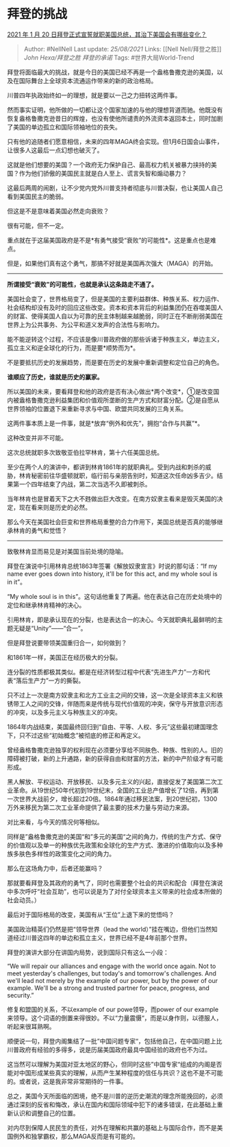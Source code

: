* 拜登的挑战
  :PROPERTIES:
  :CUSTOM_ID: 拜登的挑战
  :END:

[[https://www.zhihu.com/question/440372225/answer/1689121348][2021 年 1
月 20 日拜登正式宣誓就职美国总统，其治下美国会有哪些变化？]]

#+BEGIN_QUOTE
  Author: #NellNell Last update: /25/08/2021/ Links: [[Nell
  Nell/拜登之胜]] [[John Hexa/拜登之胜]] [[拜登的承诺]] Tags:
  #世界大局World-Trend
#+END_QUOTE

拜登将面临最大的挑战，就是今日的美国已经不再是一个盎格鲁撒克逊的美国，以及在国际舞台上全球资本流通运作带来的新的政治格局。

川普四年执政始终如一的理想，就是要以一己之力扭转这两件事。

然而事实证明，他所做的一切都让这个国家加速的与他的理想背道而驰。他既没有恢复盎格鲁撒克逊昔日的辉煌，也没有使他所谴责的外流资本返回本土，同时加剧了美国的单边孤立和国际领袖地位的丧失。

只有他的追随者们愿意相信，未来的四年MAGA终会实现。但1月6日国会山事件，让很多人这最后一点幻想也破灭了。

这就是他们想要的美国？一个政府无力保护自己、最高权力机关被暴力挟持的美国？作为他们骄傲的美国民主就是白人至上、谎言失智和煽动暴力？

这最后两周的闹剧，让不少党内党外川普支持者彻底与川普决裂，也让美国人自己看到美国民主的脆弱。

但这是不是意味着美国必然走向衰败？

很有可能，但不一定。

重点就在于这届美国政府是不是*有勇气接受“衰败”的可能性*。这是重点也是难点。

但是，如果他们真有这个勇气，那搞不好就是美国再次强大（MAGA）的开始。

--------------

*所谓接受“衰败”的可能性，也就是承认这条路走不通了。*

美国社会变了，世界格局变了，但是美国的主要利益群体、种族关系、权力运作、社会结构却没有及时的回应这些改变。资本和资本背后的利益集团仍在吞噬美国人的财富、使得美国人自以为可靠的民主体制越来越脆弱，同时正在不断削弱美国在世界上为公共事务、为公平和道义发声的合法性与影响力。

能不能逆转这个过程，不应该是像川普政府做的那些诉诸于种族主义，单边主义，孤立主义和逆全球化的行为，而是要*顺势而为*。

不是要抵抗历史的发展趋势，而是要在历史的发展中重新调整和定位自己的角色。

*谁顺应了历史，谁就是历史的赢家。*

所以美国的未来，要看拜登和他的政府是否有决心做出*两个改变*，①是改变国内被盎格鲁撒克逊利益集团和价值观所垄断的生产方式和财富分配。②是自愿从世界领袖的位置退下来重新寻求与中国、欧盟共同发展的三角关系。

这两件事本质上是一件事，就是*放弃“例外和优先”，拥抱“合作与共赢”*。

这种改变并非不可能。

这次总统就职多次致敬亚伯拉罕林肯，第十六任美国总统。

至少在两个人的演讲中，都讲到林肯1861年的就职典礼。受到内战和刺杀的威胁，林肯秘密前往华盛顿就职，临行前与亲朋告别时，知道这次任命凶多吉少。结果第一个四年结束了内战，第二次当选不久即被刺杀。

当年林肯也是冒着天下之大不韪做出巨大改变。在南方奴隶主看来是毁灭美国的决定，现在看来则是历史的必然。

那么今天在美国社会巨变和世界格局重整的合力作用下，美国总统是否真的能够继承林肯的勇气和觉悟？

--------------

致敬林肯显而易见是对美国当前处境的隐喻。

拜登在演说中引用林肯总统1863年签署《解放奴隶宣言》时说的那句话：“If my
name ever goes down into history, it'll be for this act, and my whole
soul is in it”。

“My whole soul is in
this”。这句话他重复了两遍。他在表达自己在历史处境中的定位和继承林肯精神的决心。

引用林肯，即是承认现在的分裂，也是表达合一的决心。今天就职典礼最鲜明的主题无疑是“Unity”------“合一”。

但是拜登说要带领美国重归合一，如何做到？

和1861年一样，美国正在经历极大的分裂。

连分裂的性质都极其类似。都是在经济转型过程中代表“先进生产力”一方和代表“落后生产力”一方的撕裂。

只不过上一次是南方奴隶主和北方工业主之间的交锋，这一次是全球资本主义和铁锈带工人之间的交锋，伴随而来是传统与现代价值观的冲突，保守与开放意识形态的冲突，以及多元主义与种族主义的冲突。

1864年内战结束，美国最终回归到“自由、平等、人权、多元”这些最初建国理念下，只不过这些“初始概念”被彻底的修正和再定义。

曾经盎格鲁撒克逊独享的权利现在必须要分享给不同肤色、种族、性别的人。旧的障碍被打破，新的上升通路，新的获得自由和财富的方法，新的中产阶级才有可能形成。

黑人解放、平权运动、开放移民、以及多元主义的兴起，直接促发了美国第二次工业革命。从19世纪50年代初到19世纪末，全国的工业总产值增长了12倍，再到第一次世界大战前夕，增长超过20倍。1864年通过移民法案，到20世纪初，1300万外来移民为第二次工业革命提供了最主要的技术力量与劳动力来源。

对比来看，与今天的情况何等相似。

同样是”盎格鲁撒克逊的美国“和”多元的美国“之间的角力，传统的生产方式、保守的价值观以及单一的种族优先政策和全球化的生产方式、激进的价值取向以及多种族多肤色多样性的政策变化之间的角力。

那么在这场角力中，后者还能赢吗？

那就要看拜登及其政府的勇气了，同时也需要整个社会的共识和配合（拜登在演说中多次呼吁“社会互助”，也可以说是为了对付全球资本主义带来的社会成本所做的社会动员。）

最后对于国际格局的改变，美国有从“王位”上退下来的觉悟吗？

美国政治精英们仍然是把“领导世界（lead the
world）”挂在嘴边，但他们当然知道经过川普这四年的单边和孤立主义，世界已经不是4年前那个世界。

拜登的演讲大部分在讲国内局势，说到国际只有这么一小段：

“We will repair our alliances and engage with the world once again. Not
to meet yesterday's challenges, but today's and tomorrow's challenges.
And we'll lead not merely by the example of our power, but by the power
of our example. We'll be a strong and trusted partner for peace,
progress, and security.”

修复和盟国的关系，不以example of our powe领导，而power of our
example来领导。这个词语的倒置来得很妙。不以“力量震慑“，而是以身作则，以德服人，听起来很耳熟啊。

顺便说一句，拜登内阁集结了一批”中国问题专家“，包括他自己，在中国问题上比川普政府有经验的多得多，说是历届美国政府最具中国经验的政府也不为过。

这当然可以理解为美国对亚太地区的野心，但同时这些”中国专家“组成的内阁是否能对中国形成某些真实的理解，从而产生某种程度的信任与共识？这也不是不可能的。或者说，这是我非常非常期待的一件事。

总之，美国今天所面临的困境，绝不是川普的逆历史潮流的理念所能挽回的，必须通过深刻的反省和悔改，承认在国内和国际领域中犯下的诸多错误，在此基础上重新认识和调整自己的位置。

对内尽到保障人民民生的责任，对外在理解和共赢的基础上与国际合作，而不是美国例外和独掌霸权，那么MAGA反而是有可能的。

